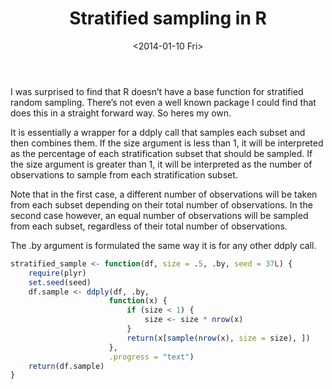 #+TITLE: Stratified sampling in R
#+DATE: <2014-01-10 Fri>

I was surprised to find that R doesn’t have a base function for stratified
random sampling. There’s not even a well known package I could find that does
this in a straight forward way. So heres my own.

It is essentially a wrapper for a ddply call that samples each subset and then
combines them. If the size argument is less than 1, it will be interpreted as
the percentage of each stratification subset that should be sampled. If the size
argument is greater than 1, it will be interpreted as the number of observations
to sample from each stratification subset.

Note that in the first case, a different number of observations will be taken
from each subset depending on their total number of observations. In the second
case however, an equal number of observations will be sampled from each subset,
regardless of their total number of observations.

The .by argument is formulated the same way it is for any other ddply call.

#+BEGIN_SRC R
stratified_sample <- function(df, size = .5, .by, seed = 37L) {
    require(plyr)
    set.seed(seed)
    df.sample <- ddply(df, .by,
                      function(x) {
                          if (size < 1) {
                              size <- size * nrow(x)
                          }
                          return(x[sample(nrow(x), size = size), ])
                      },
                      .progress = "text")
    return(df.sample)
}
#+END_SRC

#+RESULTS:
